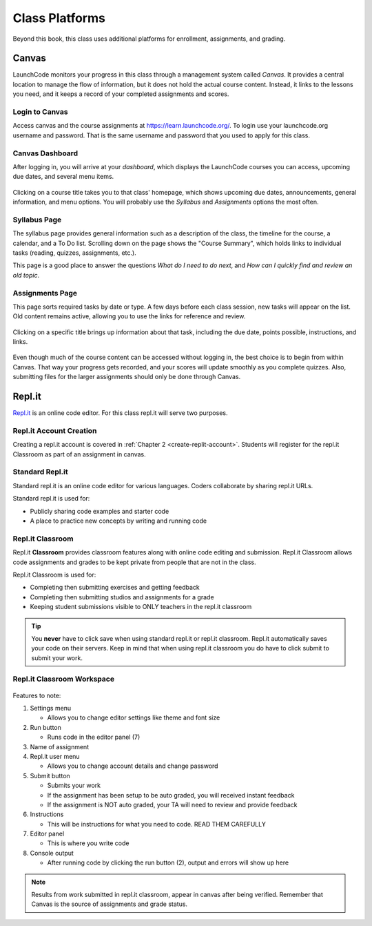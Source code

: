 ===============
Class Platforms
===============
Beyond this book, this class uses additional platforms for enrollment, assignments, and grading.

Canvas
======

LaunchCode monitors your progress in this class through a management system
called *Canvas*. It provides a central location to manage the flow of
information, but it does not hold the actual course content. Instead, it links
to the lessons you need, and it keeps a record of your completed assignments
and scores.

Login to Canvas
---------------
Access canvas and the course assignments at `<https://learn.launchcode.org/>`_.
To login use your launchcode.org username and password. That is the same username
and password that you used to apply for this class.

Canvas Dashboard
----------------
After logging in, you will arrive at your *dashboard*, which displays the
LaunchCode courses you can access, upcoming due dates, and several menu items.

.. figure:: figures/canvas-signup&dashboard.png
   :alt: Canvas sign-in and dashboard views

Clicking on a course title takes you to that class' homepage, which shows
upcoming due dates, announcements, general information, and menu options. You
will probably use the *Syllabus* and *Assignments* options the most often.

.. figure:: figures/canvas-class-menu.png
   :alt: Canvas class menu options

Syllabus Page
--------------

The syllabus page provides general information such as a description of the
class, the timeline for the course, a calendar, and a To Do list. Scrolling
down on the page shows the "Course Summary", which holds links to individual
tasks (reading, quizzes, assignments, etc.).

This page is a good place to answer the questions *What do I need to do next*,
and *How can I quickly find and review an old topic*.

.. figure:: figures/course-syllabus-page.png
   :alt: Course Summary list

Assignments Page
-----------------

This page sorts required tasks by date or type. A few days before each class
session, new tasks will appear on the list. Old content remains active,
allowing you to use the links for reference and review.

.. figure:: figures/course-assignments-page.png
   :alt: Course assignment view

Clicking on a specific title brings up information about that task, including
the due date, points possible, instructions, and links.

.. figure:: figures/assignment-examples.png
   :alt: Sample task instructions

Even though much of the course content can be accessed without logging in, the
best choice is to begin from within Canvas. That way your progress gets
recorded, and your scores will update smoothly as you complete quizzes. Also,
submitting files for the larger assignments should only be done through Canvas.

.. _replit-classroom:

Repl.it
=======
`Repl.it <https://repl.it>`_ is an online code editor. For this class repl.it will serve two purposes.

Repl.it Account Creation
------------------------
Creating a repl.it account is covered in :ref:`Chapter 2 <create-replit-account>`. Students will register
for the repl.it Classroom as part of an assignment in canvas.

Standard Repl.it
----------------
Standard repl.it is an online code editor for various languages. Coders collaborate by sharing repl.it URLs.

Standard repl.it is used for:

* Publicly sharing code examples and starter code
* A place to practice new concepts by writing and running code

Repl.it Classroom
-----------------
Repl.it **Classroom** provides classroom features along with online code editing and submission. Repl.it Classroom allows
code assignments and grades to be kept private from people that are not in the class.

Repl.it Classroom is used for:

* Completing then submitting exercises and getting feedback
* Completing then submitting studios and assignments for a grade
* Keeping student submissions visible to ONLY teachers in the repl.it classroom

.. tip::

   You **never** have to click save when using standard repl.it or repl.it classroom. Repl.it automatically saves your code on their servers.
   Keep in mind that when using repl.it classroom you do have to click submit to submit your work.

Repl.it Classroom Workspace
---------------------------

.. figure:: figures/replit-classroom-features.png

Features to note:

1. Settings menu

   * Allows you to change editor settings like theme and font size

2. Run button

   * Runs code in the editor panel (7)

3. Name of assignment
4. Repl.it user menu
 
   * Allows you to change account details and change password

5. Submit button

   * Submits your work
   * If the assignment has been setup to be auto graded, you will received instant feedback
   * If the assignment is NOT auto graded, your TA will need to review and provide feedback

6. Instructions

   * This will be instructions for what you need to code. READ THEM CAREFULLY

7. Editor panel

   * This is where you write code

8. Console output

   * After running code by clicking the run button (2), output and errors will show up here

.. note::

   Results from work submitted in repl.it classroom, appear in canvas after being verified.
   Remember that Canvas is the source of assignments and grade status.
